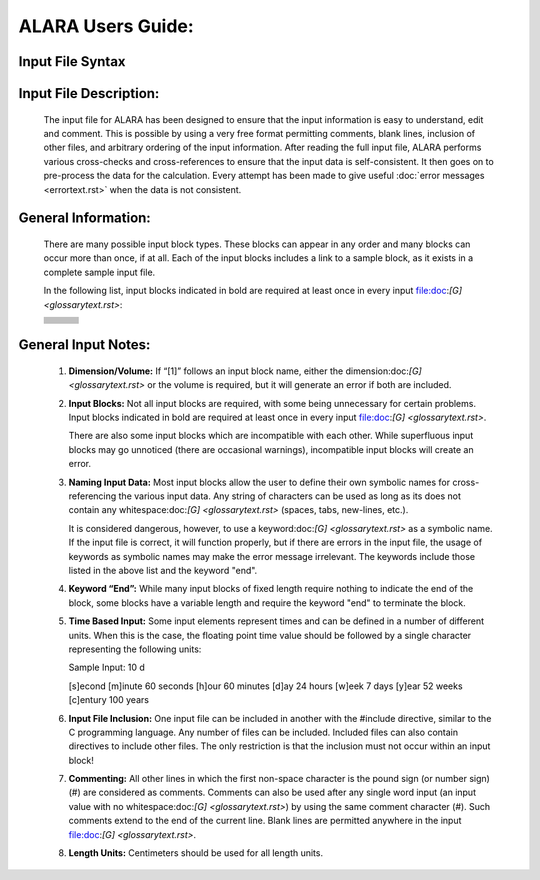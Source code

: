 ==================
ALARA Users Guide:
==================

Input File Syntax
=================



Input File Description:
=======================

 The input file for ALARA has been designed to ensure that
 the input information is easy to understand, edit and comment.
 This is possible by using a very free format permitting
 comments, blank lines, inclusion of other files, and
 arbitrary ordering of the input information. After reading
 the full input file, ALARA performs various cross-checks and
 cross-references to ensure that the input data is
 self-consistent. It then goes on to pre-process the data for
 the calculation. Every attempt has been made to give
 useful :doc:`error messages <errortext.rst>` when the data
 is not consistent.

General Information:
====================

 There are many possible input block types. These blocks
 can appear in any order and many blocks can occur more
 than once, if at all. Each of the input blocks includes a
 link to a sample block, as it exists in a complete
 sample input file.

 In the following list, input blocks indicated in bold
 are required at least once in every input
 file:doc:`[G] <glossarytext.rst>`:

 +--------------------------+---------------------------+--------------------------+
 |                          |                           |                          |
 |                          |                           |                          |
 +--------------------------+---------------------------+--------------------------+
 |                          |                           |                          |
 +--------------------------+---------------------------+--------------------------+
 |                          |                           |                          |
 +--------------------------+---------------------------+--------------------------+
 |                          |                           |                          |
 +--------------------------+---------------------------+--------------------------+
 |                          |                           |                          |
 +--------------------------+---------------------------+--------------------------+
 |                          |                           |                          |
 +--------------------------+---------------------------+--------------------------+
 |                          |                           |                          |
 +--------------------------+---------------------------+--------------------------+
 |                          |                           |                          |
 +--------------------------+---------------------------+--------------------------+
 |                          |                           |                          |
 +--------------------------+---------------------------+--------------------------+
 |                          |                           |                          |
 +--------------------------+---------------------------+--------------------------+


General Input Notes:
====================

 1. **Dimension/Volume:** If “[1]” follows an input
    block name, either the dimension:doc:`[G] <glossarytext.rst>`
    or the volume is required, but it will generate an
    error if both are included. 

 2. **Input Blocks:** Not all input blocks are required,
    with some being unnecessary for certain problems. Input
    blocks indicated in bold are required at least once in
    every input file:doc:`[G] <glossarytext.rst>`.

    There are also some input blocks which are incompatible
    with each other. While superfluous input blocks may go
    unnoticed (there are occasional warnings), incompatible
    input blocks will create an error.

 3. **Naming Input Data:** Most input blocks allow the user
    to define their own symbolic names for cross-referencing
    the various input data. Any string of characters can be
    used as long as its does not contain any
    whitespace:doc:`[G] <glossarytext.rst>` (spaces, tabs,
    new-lines, etc.).

    It is considered dangerous, however, to use a
    keyword:doc:`[G] <glossarytext.rst>` as a symbolic name.
    If the input file is correct, it will function properly,
    but if there are errors in the input file, the usage of
    keywords as symbolic names may make the error message
    irrelevant. The keywords include those listed in the
    above list and the keyword "end". 

 4. **Keyword “End”:** While many input blocks of fixed
    length require nothing to indicate the end of the
    block, some blocks have a variable length and require
    the keyword "end" to terminate the block. 

 5. **Time Based Input:** Some input elements represent
    times and can be defined in a number of different units.
    When this is the case, the floating point time value
    should be followed by a single character representing
    the following units: 

    Sample Input:   10 d

    [s]econd
    [m]inute             60 seconds
    [h]our               60 minutes
    [d]ay                24 hours
    [w]eek               7 days
    [y]ear               52 weeks
    [c]entury            100 years


 6. **Input File Inclusion:** One input file can be
    included in another with the #include directive, similar
    to the C programming language. Any number of files can
    be included. Included files can also contain directives
    to include other files. The only restriction is that
    the inclusion must not occur within an input block! 

 7. **Commenting:** All other lines in which the first
    non-space character is the pound sign (or number
    sign) (#) are considered as comments. Comments can
    also be used after any single word input (an input
    value with no whitespace:doc:`[G] <glossarytext.rst>`)
    by using the same comment character (#). Such
    comments extend to the end of the current line.
    Blank lines are permitted anywhere in the input
    file:doc:`[G] <glossarytext.rst>`. 

 8. **Length Units:** Centimeters should be used for all
    length units.

